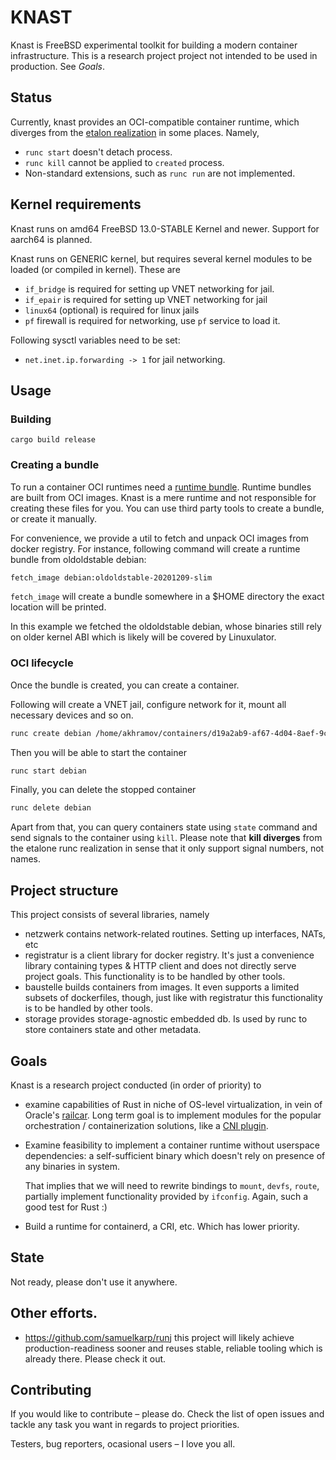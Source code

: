 * KNAST

Knast is FreeBSD experimental toolkit for building a modern
container infrastructure.
This is a research project project not intended to be used in
production. See [[Goals]].


** Status
Currently, knast provides an OCI-compatible container runtime, which
diverges from the [[https://github.com/opencontainers/runc][etalon realization]] in some places. Namely,

- ~runc start~ doesn't detach process.
- ~runc kill~ cannot be applied to ~created~ process.
- Non-standard extensions, such as ~runc run~ are not implemented.

** Kernel requirements
Knast runs on amd64 FreeBSD 13.0-STABLE Kernel and newer. Support for
aarch64 is planned.

Knast runs on GENERIC kernel, but requires several kernel modules to
be loaded (or compiled in kernel). These are

- ~if_bridge~ is required for setting up VNET networking for jail.
- ~if_epair~ is required for setting up VNET networking for jail
- ~linux64~ (optional) is required for linux jails
- ~pf~ firewall is required for networking, use ~pf~ service to load
  it.

Following sysctl variables need to be set:

- ~net.inet.ip.forwarding -> 1~ for jail networking.

** Usage

*** Building

#+BEGIN_SRC
cargo build release
#+END_SRC


*** Creating a bundle
To run a container OCI runtimes need a [[https://github.com/opencontainers/runtime-spec/blob/1c3f411f041711bbeecf35ff7e93461ea6789220/bundle.md][runtime bundle]]. Runtime bundles
are built from OCI images. Knast is a mere runtime and not responsible
for creating these files for you. You can use third party tools to
create a bundle, or create it manually.

For convenience, we provide a util to fetch and unpack OCI images from
docker registry. For instance, following command will create a runtime
bundle from oldoldstable debian:

#+BEGIN_SRC sh
fetch_image debian:oldoldstable-20201209-slim
#+END_SRC

~fetch_image~ will create a bundle somewhere in a $HOME directory
the exact location will be printed.

In this example we fetched the oldoldstable debian, whose binaries
still rely on older kernel ABI which is likely will be covered by
Linuxulator.

*** OCI lifecycle

Once the bundle is created, you can create a container.

Following will create a VNET jail, configure network for it, mount all
necessary devices and so on.

#+BEGIN_SRC sh
runc create debian /home/akhramov/containers/d19a2ab9-af67-4d04-8aef-9c364686c4fb
#+END_SRC

Then you will be able to start the container

#+BEGIN_SRC sh
runc start debian
#+END_SRC

Finally, you can delete the stopped container

#+BEGIN_SRC sh
runc delete debian
#+END_SRC

Apart from that, you can query containers state using ~state~ command
and send signals to the container using ~kill~. Please note that
*kill diverges* from the etalone runc realization in sense that it
only support signal numbers, not names.

** Project structure
This project consists of several libraries, namely

- netzwerk contains network-related routines. Setting up interfaces,
  NATs, etc
- registratur is a client library for docker registry. It's just a
  convenience library containing types & HTTP client and does not
  directly serve project goals. This functionality is to be handled by
  other tools.
- baustelle builds containers from images. It even supports a limited
  subsets of dockerfiles, though, just like with registratur this
  functionality is to be handled by other tools.
- storage provides storage-agnostic embedded db. Is used by runc to
  store containers state and other metadata.

** Goals

Knast is a research project conducted (in order of priority) to

- examine capabilities of Rust in niche of OS-level virtualization, in
  vein of Oracle's [[https://github.com/oracle/railcar][railcar]]. Long term goal is to implement modules for
  the popular orchestration / containerization solutions, like a [[https://www.redhat.com/sysadmin/cni-kubernetes][CNI
  plugin]].

- Examine feasibility to implement a container runtime without
  userspace dependencies: a self-sufficient binary which doesn't rely
  on presence of any binaries in system.

  That implies that we will need to rewrite bindings to ~mount~,
  ~devfs~, ~route~, partially implement functionality provided by
  ~ifconfig~. Again, such a good test for Rust :)

- Build a runtime for containerd, a CRI, etc. Which has lower
  priority.

** State
Not ready, please don't use it anywhere.

** Other efforts.

- https://github.com/samuelkarp/runj this project will likely achieve
  production-readiness sooner and reuses stable, reliable tooling
  which is already there. Please check it out.

** Contributing

If you would like to contribute -- please do. Check the list of open
issues and tackle any task you want in regards to project priorities.

Testers, bug reporters, ocasional users -- I love you all.
